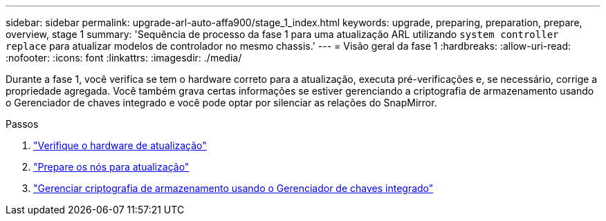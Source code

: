 ---
sidebar: sidebar 
permalink: upgrade-arl-auto-affa900/stage_1_index.html 
keywords: upgrade, preparing, preparation, prepare, overview, stage 1 
summary: 'Sequência de processo da fase 1 para uma atualização ARL utilizando `system controller replace` para atualizar modelos de controlador no mesmo chassis.' 
---
= Visão geral da fase 1
:hardbreaks:
:allow-uri-read: 
:nofooter: 
:icons: font
:linkattrs: 
:imagesdir: ./media/


[role="lead"]
Durante a fase 1, você verifica se tem o hardware correto para a atualização, executa pré-verificações e, se necessário, corrige a propriedade agregada. Você também grava certas informações se estiver gerenciando a criptografia de armazenamento usando o Gerenciador de chaves integrado e você pode optar por silenciar as relações do SnapMirror.

.Passos
. link:verify_upgrade_hardware.html["Verifique o hardware de atualização"]
. link:prepare_nodes_for_upgrade.html["Prepare os nós para atualização"]
. link:manage_storage_encryption_using_okm.html["Gerenciar criptografia de armazenamento usando o Gerenciador de chaves integrado"]

